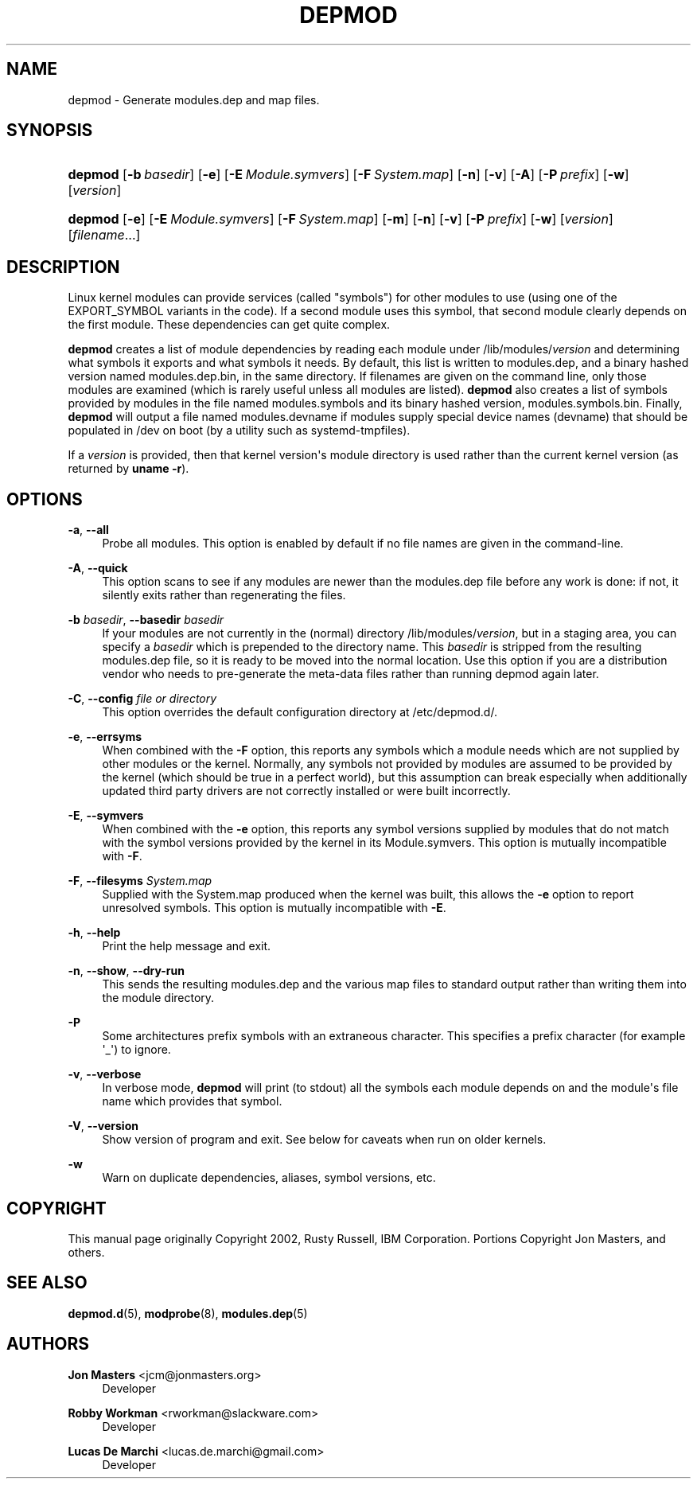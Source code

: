 '\" t
.\"     Title: depmod
.\"    Author: Jon Masters <jcm@jonmasters.org>
.\" Generator: DocBook XSL Stylesheets v1.78.1 <http://docbook.sf.net/>
.\"      Date: 07/20/2016
.\"    Manual: depmod
.\"    Source: kmod
.\"  Language: English
.\"
.TH "DEPMOD" "8" "07/20/2016" "kmod" "depmod"
.\" -----------------------------------------------------------------
.\" * Define some portability stuff
.\" -----------------------------------------------------------------
.\" ~~~~~~~~~~~~~~~~~~~~~~~~~~~~~~~~~~~~~~~~~~~~~~~~~~~~~~~~~~~~~~~~~
.\" http://bugs.debian.org/507673
.\" http://lists.gnu.org/archive/html/groff/2009-02/msg00013.html
.\" ~~~~~~~~~~~~~~~~~~~~~~~~~~~~~~~~~~~~~~~~~~~~~~~~~~~~~~~~~~~~~~~~~
.ie \n(.g .ds Aq \(aq
.el       .ds Aq '
.\" -----------------------------------------------------------------
.\" * set default formatting
.\" -----------------------------------------------------------------
.\" disable hyphenation
.nh
.\" disable justification (adjust text to left margin only)
.ad l
.\" -----------------------------------------------------------------
.\" * MAIN CONTENT STARTS HERE *
.\" -----------------------------------------------------------------
.SH "NAME"
depmod \- Generate modules\&.dep and map files\&.
.SH "SYNOPSIS"
.HP \w'\fBdepmod\fR\ 'u
\fBdepmod\fR [\fB\-b\ \fR\fB\fIbasedir\fR\fR] [\fB\-e\fR] [\fB\-E\ \fR\fB\fIModule\&.symvers\fR\fR] [\fB\-F\ \fR\fB\fISystem\&.map\fR\fR] [\fB\-n\fR] [\fB\-v\fR] [\fB\-A\fR] [\fB\-P\ \fR\fB\fIprefix\fR\fR] [\fB\-w\fR] [\fB\fIversion\fR\fR]
.HP \w'\fBdepmod\fR\ 'u
\fBdepmod\fR [\fB\-e\fR] [\fB\-E\ \fR\fB\fIModule\&.symvers\fR\fR] [\fB\-F\ \fR\fB\fISystem\&.map\fR\fR] [\fB\-m\fR] [\fB\-n\fR] [\fB\-v\fR] [\fB\-P\ \fR\fB\fIprefix\fR\fR] [\fB\-w\fR] [\fB\fIversion\fR\fR] [\fB\fIfilename\fR\fR...]
.SH "DESCRIPTION"
.PP
Linux kernel modules can provide services (called "symbols") for other modules to use (using one of the EXPORT_SYMBOL variants in the code)\&. If a second module uses this symbol, that second module clearly depends on the first module\&. These dependencies can get quite complex\&.
.PP
\fBdepmod\fR
creates a list of module dependencies by reading each module under
/lib/modules/\fIversion\fR
and determining what symbols it exports and what symbols it needs\&. By default, this list is written to
modules\&.dep, and a binary hashed version named
modules\&.dep\&.bin, in the same directory\&. If filenames are given on the command line, only those modules are examined (which is rarely useful unless all modules are listed)\&.
\fBdepmod\fR
also creates a list of symbols provided by modules in the file named
modules\&.symbols
and its binary hashed version,
modules\&.symbols\&.bin\&. Finally,
\fBdepmod\fR
will output a file named
modules\&.devname
if modules supply special device names (devname) that should be populated in /dev on boot (by a utility such as systemd\-tmpfiles)\&.
.PP
If a
\fIversion\fR
is provided, then that kernel version\*(Aqs module directory is used rather than the current kernel version (as returned by
\fBuname \-r\fR)\&.
.SH "OPTIONS"
.PP
\fB\-a\fR, \fB\-\-all\fR
.RS 4
Probe all modules\&. This option is enabled by default if no file names are given in the command\-line\&.
.RE
.PP
\fB\-A\fR, \fB\-\-quick\fR
.RS 4
This option scans to see if any modules are newer than the
modules\&.dep
file before any work is done: if not, it silently exits rather than regenerating the files\&.
.RE
.PP
\fB\-b \fR\fB\fIbasedir\fR\fR, \fB\-\-basedir \fR\fB\fIbasedir\fR\fR
.RS 4
If your modules are not currently in the (normal) directory
/lib/modules/\fIversion\fR, but in a staging area, you can specify a
\fIbasedir\fR
which is prepended to the directory name\&. This
\fIbasedir\fR
is stripped from the resulting
modules\&.dep
file, so it is ready to be moved into the normal location\&. Use this option if you are a distribution vendor who needs to pre\-generate the meta\-data files rather than running depmod again later\&.
.RE
.PP
\fB\-C\fR, \fB\-\-config \fR\fB\fIfile or directory\fR\fR
.RS 4
This option overrides the default configuration directory at
/etc/depmod\&.d/\&.
.RE
.PP
\fB\-e\fR, \fB\-\-errsyms\fR
.RS 4
When combined with the
\fB\-F\fR
option, this reports any symbols which a module needs which are not supplied by other modules or the kernel\&. Normally, any symbols not provided by modules are assumed to be provided by the kernel (which should be true in a perfect world), but this assumption can break especially when additionally updated third party drivers are not correctly installed or were built incorrectly\&.
.RE
.PP
\fB\-E\fR, \fB\-\-symvers\fR
.RS 4
When combined with the
\fB\-e\fR
option, this reports any symbol versions supplied by modules that do not match with the symbol versions provided by the kernel in its
Module\&.symvers\&. This option is mutually incompatible with
\fB\-F\fR\&.
.RE
.PP
\fB\-F\fR, \fB\-\-filesyms \fR\fB\fISystem\&.map\fR\fR
.RS 4
Supplied with the
System\&.map
produced when the kernel was built, this allows the
\fB\-e\fR
option to report unresolved symbols\&. This option is mutually incompatible with
\fB\-E\fR\&.
.RE
.PP
\fB\-h\fR, \fB\-\-help\fR
.RS 4
Print the help message and exit\&.
.RE
.PP
\fB\-n\fR, \fB\-\-show\fR, \fB\-\-dry\-run\fR
.RS 4
This sends the resulting modules\&.dep and the various map files to standard output rather than writing them into the module directory\&.
.RE
.PP
\fB\-P\fR
.RS 4
Some architectures prefix symbols with an extraneous character\&. This specifies a prefix character (for example \*(Aq_\*(Aq) to ignore\&.
.RE
.PP
\fB\-v\fR, \fB\-\-verbose\fR
.RS 4
In verbose mode,
\fBdepmod\fR
will print (to stdout) all the symbols each module depends on and the module\*(Aqs file name which provides that symbol\&.
.RE
.PP
\fB\-V\fR, \fB\-\-version\fR
.RS 4
Show version of program and exit\&. See below for caveats when run on older kernels\&.
.RE
.PP
\fB\-w\fR
.RS 4
Warn on duplicate dependencies, aliases, symbol versions, etc\&.
.RE
.SH "COPYRIGHT"
.PP
This manual page originally Copyright 2002, Rusty Russell, IBM Corporation\&. Portions Copyright Jon Masters, and others\&.
.SH "SEE ALSO"
.PP
\fBdepmod.d\fR(5),
\fBmodprobe\fR(8),
\fBmodules.dep\fR(5)
.SH "AUTHORS"
.PP
\fBJon Masters\fR <\&jcm@jonmasters\&.org\&>
.RS 4
Developer
.RE
.PP
\fBRobby Workman\fR <\&rworkman@slackware\&.com\&>
.RS 4
Developer
.RE
.PP
\fBLucas De Marchi\fR <\&lucas\&.de\&.marchi@gmail\&.com\&>
.RS 4
Developer
.RE
